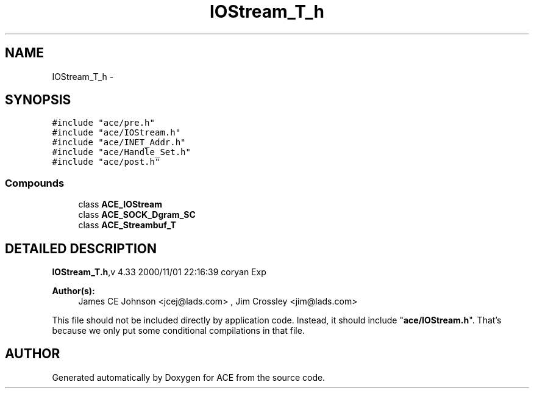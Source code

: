 .TH IOStream_T_h 3 "5 Oct 2001" "ACE" \" -*- nroff -*-
.ad l
.nh
.SH NAME
IOStream_T_h \- 
.SH SYNOPSIS
.br
.PP
\fC#include "ace/pre.h"\fR
.br
\fC#include "ace/IOStream.h"\fR
.br
\fC#include "ace/INET_Addr.h"\fR
.br
\fC#include "ace/Handle_Set.h"\fR
.br
\fC#include "ace/post.h"\fR
.br

.SS Compounds

.in +1c
.ti -1c
.RI "class \fBACE_IOStream\fR"
.br
.ti -1c
.RI "class \fBACE_SOCK_Dgram_SC\fR"
.br
.ti -1c
.RI "class \fBACE_Streambuf_T\fR"
.br
.in -1c
.SH DETAILED DESCRIPTION
.PP 
.PP
\fBIOStream_T.h\fR,v 4.33 2000/11/01 22:16:39 coryan Exp
.PP
\fBAuthor(s): \fR
.in +1c
 James CE Johnson <jcej@lads.com> ,  Jim Crossley <jim@lads.com>
.PP
This file should not be included directly by application code. Instead, it should include "\fBace/IOStream.h\fR". That's because we only put some conditional compilations in that file.
.PP
.SH AUTHOR
.PP 
Generated automatically by Doxygen for ACE from the source code.